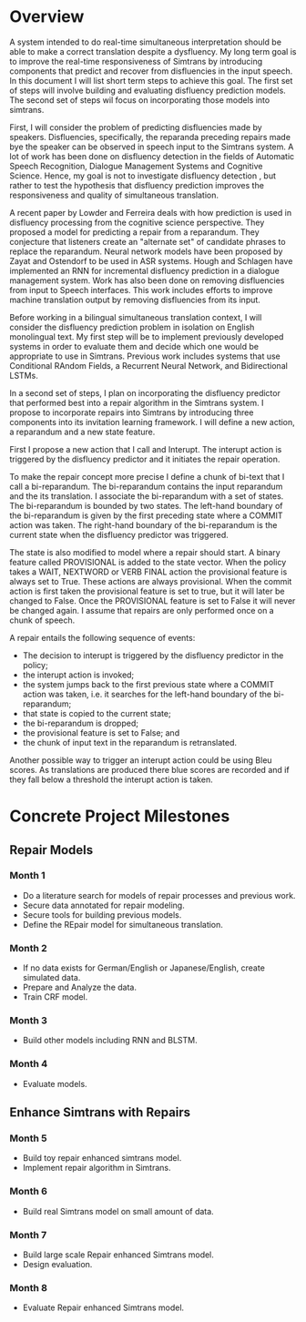 * Overview
A system intended to do real-time simultaneous interpretation should be able to    make a correct translation despite a dysfluency.
My long term goal is to improve the real-time responsiveness of Simtrans by introducing components that predict and recover from disfluencies in the input speech. 
In this document I will list short term steps to achieve this goal.  
The first set of steps will involve building and evaluating disfluency prediction models. 
The second set of steps wil focus on incorporating those models into simtrans. 

First, I will consider the problem of predicting disfluencies made by speakers. 
Disfluencies, specifically, the reparanda preceding repairs made bye the speaker can be observed in speech input to the Simtrans system. 
A lot of work has been done on disfluency detection in the fields of Automatic Speech Recognition, Dialogue Management Systems and Cognitive Science. 
Hence, my goal is not to investigate disfluency detection , but rather to test the hypothesis that disfluency prediction improves the responsiveness and quality of simultaneous translation. 

A recent paper by Lowder and Ferreira deals with how prediction is used in disfluency processing from the cognitive science perspective. 
They proposed a model for predicting a repair from a reparandum. 
They conjecture that listeners create an "alternate set" of candidate phrases to replace the reparandum.
Neural network models have been proposed by Zayat and Ostendorf to be used in ASR systems. 
Hough and Schlagen have implemented an RNN for incremental disfluency prediction  in a dialogue management system.
Work has also been done on removing disfluencies from input to Speech interfaces. 
This work includes efforts to improve machine translation output by removing disfluencies from its input. 

Before working in a bilingual simultaneous translation context, I will consider the disfluency prediction problem in isolation on English monolingual text. 
My first step will be to implement previously  developed systems in order to evaluate them and decide which one would be appropriate to use in Simtrans. 
Previous work includes systems that use Conditional RAndom Fields, a Recurrent Neural Network, and Bidirectional LSTMs.

In a second set of steps, I plan on incorporating the disfluency predictor  that performed best into a repair algorithm in the Simtrans system. 
I propose to incorporate repairs  into Simtrans by introducing three components into its  invitation learning framework.
I will define a new action, a reparandum and a new state feature. 

First I propose a new action that I  call and Interupt.
The interupt action is triggered by the disfluency predictor and it initiates the repair operation.

To make the repair concept more precise I define a chunk of bi-text that I call a bi-reparandum. 
The bi-reparandum contains the input reparandum and the its translation. 
I associate the bi-reparandum with a set of states.
The bi-reparandum is bounded by two states.
The left-hand boundary of the bi-reparandum  is given by the    first preceding state  where a COMMIT action was taken.
The right-hand boundary of the bi-reparandum  is the  current state when the disfluency predictor was triggered.

The state is also modified to model where a repair should start. 
A binary feature called PROVISIONAL is added to the state vector.
When  the policy takes  a WAIT, NEXTWORD or VERB FINAL action the provisional feature is always set to True. 
These actions are always provisional. 
When the commit   action  is first taken the provisional feature is set to true, but it  will later be changed to False. 
Once the PROVISIONAL feature is set to False it will never be changed again. 
I assume that repairs are only performed once on a chunk of speech. 

A repair entails the following sequence of events: 
- The decision to interupt is triggered by the disfluency predictor in the policy; 
- the interupt action is invoked; 
- the system jumps back to the first previous state where a COMMIT action was taken, i.e. it searches for the left-hand boundary of the bi-reparandum; 
- that state is copied to the current state; 
- the bi-reparandum is dropped; 
- the provisional feature is set to False; and
- the chunk of input text in the reparandum is retranslated.

Another possible way to trigger an interupt action could be using Bleu scores.
As translations are produced there blue scores are recorded and if they fall below a threshold    the interupt action is taken.

* Concrete Project Milestones
** Repair Models  
*** Month 1
    SCHEDULED: <2016-06-01 Wed>
- Do a literature search for models of repair processes and previous work. 
- Secure data annotated for repair modeling.
- Secure tools for building previous models. 
- Define the REpair model for simultaneous translation.
*** Month 2
    SCHEDULED: <2016-07-01 Fri>
- If no data exists for German/English or Japanese/English, create simulated data.
- Prepare and Analyze the data. 
- Train CRF model.
*** Month 3
    SCHEDULED: <2016-08-01 Mon>
- Build other models including RNN and BLSTM.
*** Month 4
    SCHEDULED: <2016-09-01 Thu>
- Evaluate models.
** Enhance Simtrans with Repairs
*** Month 5
    SCHEDULED: <2016-10-01 Sat>
- Build toy repair enhanced simtrans model.
- Implement repair algorithm in Simtrans.
*** Month 6
    SCHEDULED: <2016-11-01 Tue>
- Build real Simtrans model on small amount of data.
*** Month 7
    SCHEDULED: <2016-12-01 Thu>
- Build large scale Repair enhanced Simtrans model. 
- Design evaluation.
*** Month 8
- Evaluate Repair enhanced Simtrans model. 
